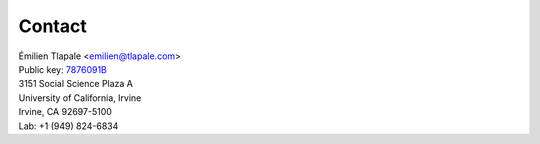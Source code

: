 Contact
=======

| Émilien Tlapale <emilien@tlapale.com>
| Public key: `7876091B </data/et.pk>`_

| 3151 Social Science Plaza A  
| University of California, Irvine  
| Irvine, CA 92697-5100

| Lab: +1 (949) 824-6834
